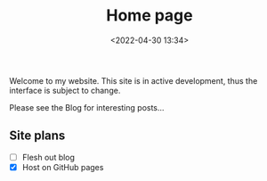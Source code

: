 #+TITLE: Home page
#+DATE: <2022-04-30 13:34>

Welcome to my website. This site is in active development, thus the interface is subject to change.

Please see the Blog for interesting posts...

** Site plans

- [ ] Flesh out blog
- [X] Host on GitHub pages
